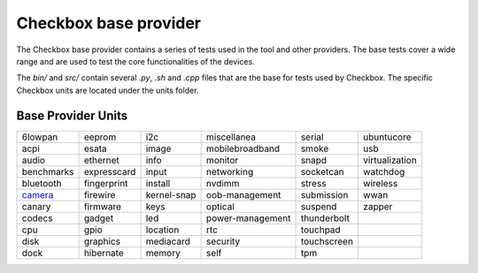 Checkbox base provider
=======================

The Checkbox base provider contains a series of tests used in the tool and
other providers. The base tests cover a wide range and are used to test the
core functionalities of the devices.

The `bin/` and `src/`  contain several `.py`, `.sh` and `.cpp` files that are
the base for tests used by Checkbox. The specific Checkbox units are located
under the units folder.

Base Provider Units
###################

+------------+-------------+-------------+------------------+-------------+----------------+
| 6lowpan    | eeprom      | i2c         | miscellanea      | serial      | ubuntucore     |
+------------+-------------+-------------+------------------+-------------+----------------+
| acpi       | esata       | image       | mobilebroadband  | smoke       | usb            |
+------------+-------------+-------------+------------------+-------------+----------------+
| audio      | ethernet    | info        | monitor          | snapd       | virtualization |
+------------+-------------+-------------+------------------+-------------+----------------+
| benchmarks | expresscard | input       | networking       | socketcan   | watchdog       |
+------------+-------------+-------------+------------------+-------------+----------------+
| bluetooth  | fingerprint | install     | nvdimm           | stress      | wireless       |
+------------+-------------+-------------+------------------+-------------+----------------+
| camera_    | firewire    | kernel-snap | oob-management   | submission  | wwan           |
+------------+-------------+-------------+------------------+-------------+----------------+
| canary     | firmware    | keys        | optical          | suspend     | zapper         |
+------------+-------------+-------------+------------------+-------------+----------------+
| codecs     | gadget      | led         | power-management | thunderbolt |                |
+------------+-------------+-------------+------------------+-------------+----------------+
| cpu        | gpio        | location    | rtc              | touchpad    |                |
+------------+-------------+-------------+------------------+-------------+----------------+
| disk       | graphics    | mediacard   | security         | touchscreen |                |
+------------+-------------+-------------+------------------+-------------+----------------+
| dock       | hibernate   | memory      | self             | tpm         |                |
+------------+-------------+-------------+------------------+-------------+----------------+

.. _camera: units/camera/README.rst
